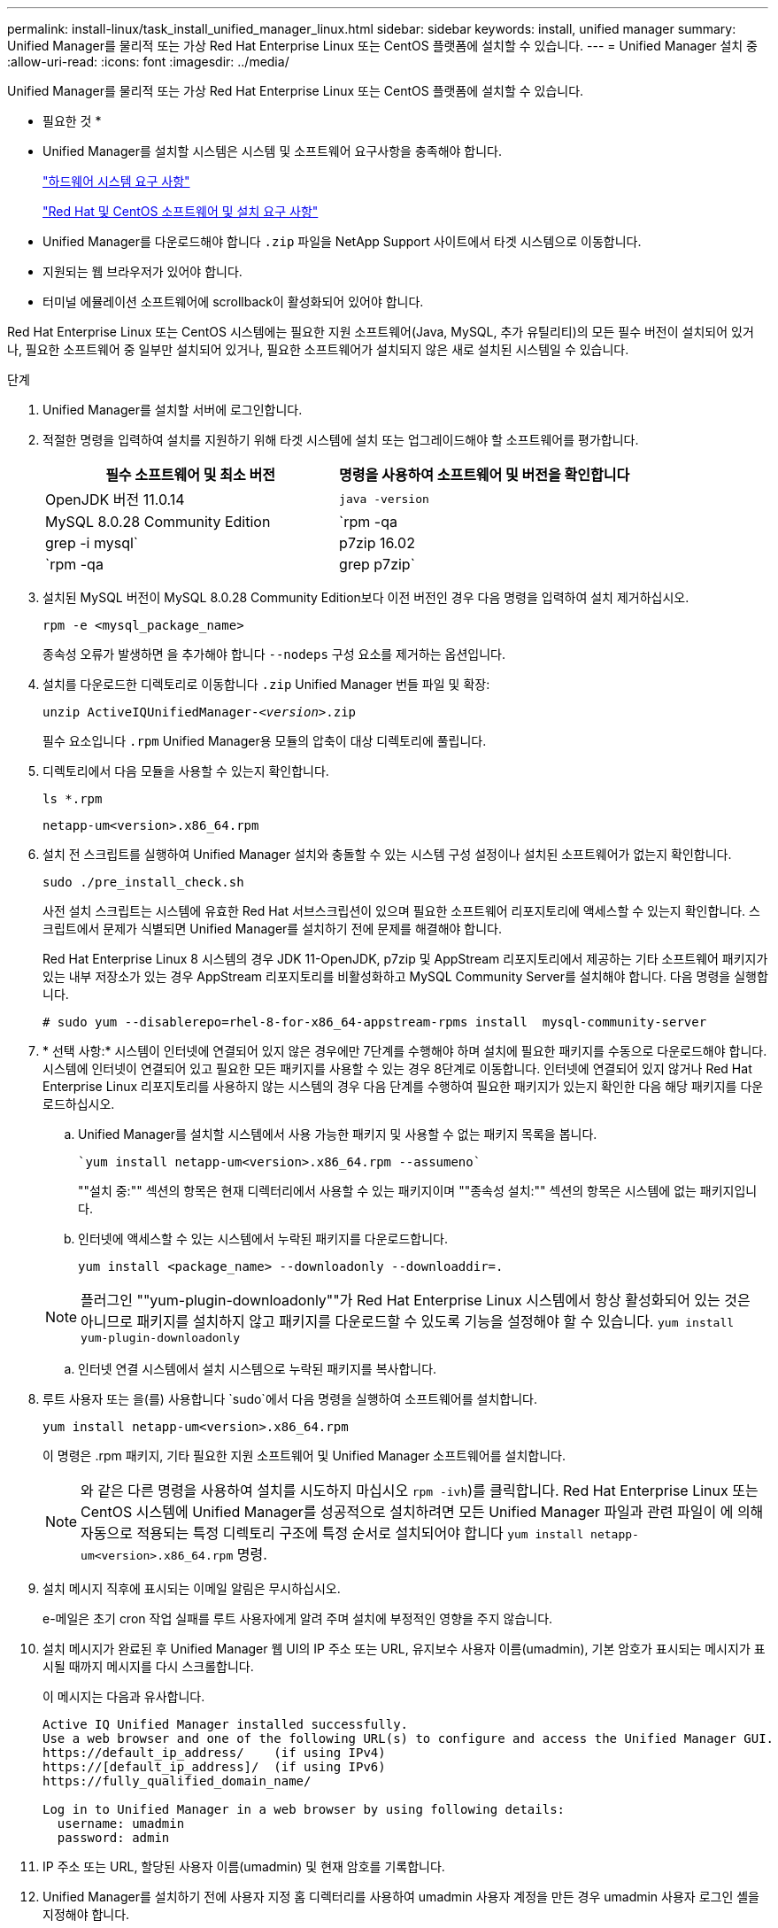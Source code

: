 ---
permalink: install-linux/task_install_unified_manager_linux.html 
sidebar: sidebar 
keywords: install, unified manager 
summary: Unified Manager를 물리적 또는 가상 Red Hat Enterprise Linux 또는 CentOS 플랫폼에 설치할 수 있습니다. 
---
= Unified Manager 설치 중
:allow-uri-read: 
:icons: font
:imagesdir: ../media/


[role="lead"]
Unified Manager를 물리적 또는 가상 Red Hat Enterprise Linux 또는 CentOS 플랫폼에 설치할 수 있습니다.

* 필요한 것 *

* Unified Manager를 설치할 시스템은 시스템 및 소프트웨어 요구사항을 충족해야 합니다.
+
link:concept_virtual_infrastructure_or_hardware_system_requirements.html["하드웨어 시스템 요구 사항"]

+
link:reference_red_hat_and_centos_software_and_installation_requirements.html["Red Hat 및 CentOS 소프트웨어 및 설치 요구 사항"]

* Unified Manager를 다운로드해야 합니다 `.zip` 파일을 NetApp Support 사이트에서 타겟 시스템으로 이동합니다.
* 지원되는 웹 브라우저가 있어야 합니다.
* 터미널 에뮬레이션 소프트웨어에 scrollback이 활성화되어 있어야 합니다.


Red Hat Enterprise Linux 또는 CentOS 시스템에는 필요한 지원 소프트웨어(Java, MySQL, 추가 유틸리티)의 모든 필수 버전이 설치되어 있거나, 필요한 소프트웨어 중 일부만 설치되어 있거나, 필요한 소프트웨어가 설치되지 않은 새로 설치된 시스템일 수 있습니다.

.단계
. Unified Manager를 설치할 서버에 로그인합니다.
. 적절한 명령을 입력하여 설치를 지원하기 위해 타겟 시스템에 설치 또는 업그레이드해야 할 소프트웨어를 평가합니다.
+
[cols="2*"]
|===
| 필수 소프트웨어 및 최소 버전 | 명령을 사용하여 소프트웨어 및 버전을 확인합니다 


 a| 
OpenJDK 버전 11.0.14
 a| 
`java -version`



 a| 
MySQL 8.0.28 Community Edition
 a| 
`rpm -qa | grep -i mysql`



 a| 
p7zip 16.02
 a| 
`rpm -qa | grep p7zip`

|===
. 설치된 MySQL 버전이 MySQL 8.0.28 Community Edition보다 이전 버전인 경우 다음 명령을 입력하여 설치 제거하십시오.
+
`rpm -e <mysql_package_name>`

+
종속성 오류가 발생하면 을 추가해야 합니다 `--nodeps` 구성 요소를 제거하는 옵션입니다.

. 설치를 다운로드한 디렉토리로 이동합니다 `.zip` Unified Manager 번들 파일 및 확장:
+
`unzip ActiveIQUnifiedManager-_<version>_.zip`

+
필수 요소입니다 `.rpm` Unified Manager용 모듈의 압축이 대상 디렉토리에 풀립니다.

. 디렉토리에서 다음 모듈을 사용할 수 있는지 확인합니다.
+
`ls *.rpm`

+
`netapp-um<version>.x86_64.rpm`

. 설치 전 스크립트를 실행하여 Unified Manager 설치와 충돌할 수 있는 시스템 구성 설정이나 설치된 소프트웨어가 없는지 확인합니다.
+
`sudo ./pre_install_check.sh`

+
사전 설치 스크립트는 시스템에 유효한 Red Hat 서브스크립션이 있으며 필요한 소프트웨어 리포지토리에 액세스할 수 있는지 확인합니다. 스크립트에서 문제가 식별되면 Unified Manager를 설치하기 전에 문제를 해결해야 합니다.

+
Red Hat Enterprise Linux 8 시스템의 경우 JDK 11-OpenJDK, p7zip 및 AppStream 리포지토리에서 제공하는 기타 소프트웨어 패키지가 있는 내부 저장소가 있는 경우 AppStream 리포지토리를 비활성화하고 MySQL Community Server를 설치해야 합니다. 다음 명령을 실행합니다.

+
[listing]
----
# sudo yum --disablerepo=rhel-8-for-x86_64-appstream-rpms install  mysql-community-server
----
. * 선택 사항:* 시스템이 인터넷에 연결되어 있지 않은 경우에만 7단계를 수행해야 하며 설치에 필요한 패키지를 수동으로 다운로드해야 합니다. 시스템에 인터넷이 연결되어 있고 필요한 모든 패키지를 사용할 수 있는 경우 8단계로 이동합니다. 인터넷에 연결되어 있지 않거나 Red Hat Enterprise Linux 리포지토리를 사용하지 않는 시스템의 경우 다음 단계를 수행하여 필요한 패키지가 있는지 확인한 다음 해당 패키지를 다운로드하십시오.
+
.. Unified Manager를 설치할 시스템에서 사용 가능한 패키지 및 사용할 수 없는 패키지 목록을 봅니다.
+
 `yum install netapp-um<version>.x86_64.rpm --assumeno`
+
""설치 중:"" 섹션의 항목은 현재 디렉터리에서 사용할 수 있는 패키지이며 ""종속성 설치:"" 섹션의 항목은 시스템에 없는 패키지입니다.

.. 인터넷에 액세스할 수 있는 시스템에서 누락된 패키지를 다운로드합니다.
+
`yum install <package_name> --downloadonly --downloaddir=.`

+
[NOTE]
====
플러그인 ""yum-plugin-downloadonly""가 Red Hat Enterprise Linux 시스템에서 항상 활성화되어 있는 것은 아니므로 패키지를 설치하지 않고 패키지를 다운로드할 수 있도록 기능을 설정해야 할 수 있습니다.
`yum install yum-plugin-downloadonly`

====
.. 인터넷 연결 시스템에서 설치 시스템으로 누락된 패키지를 복사합니다.


. 루트 사용자 또는 을(를) 사용합니다 `sudo`에서 다음 명령을 실행하여 소프트웨어를 설치합니다.
+
`yum install netapp-um<version>.x86_64.rpm`

+
이 명령은 .rpm 패키지, 기타 필요한 지원 소프트웨어 및 Unified Manager 소프트웨어를 설치합니다.

+
[NOTE]
====
와 같은 다른 명령을 사용하여 설치를 시도하지 마십시오 `rpm -ivh`)를 클릭합니다. Red Hat Enterprise Linux 또는 CentOS 시스템에 Unified Manager를 성공적으로 설치하려면 모든 Unified Manager 파일과 관련 파일이 에 의해 자동으로 적용되는 특정 디렉토리 구조에 특정 순서로 설치되어야 합니다 `yum install netapp-um<version>.x86_64.rpm` 명령.

====
. 설치 메시지 직후에 표시되는 이메일 알림은 무시하십시오.
+
e-메일은 초기 cron 작업 실패를 루트 사용자에게 알려 주며 설치에 부정적인 영향을 주지 않습니다.

. 설치 메시지가 완료된 후 Unified Manager 웹 UI의 IP 주소 또는 URL, 유지보수 사용자 이름(umadmin), 기본 암호가 표시되는 메시지가 표시될 때까지 메시지를 다시 스크롤합니다.
+
이 메시지는 다음과 유사합니다.

+
[listing]
----
Active IQ Unified Manager installed successfully.
Use a web browser and one of the following URL(s) to configure and access the Unified Manager GUI.
https://default_ip_address/    (if using IPv4)
https://[default_ip_address]/  (if using IPv6)
https://fully_qualified_domain_name/

Log in to Unified Manager in a web browser by using following details:
  username: umadmin
  password: admin
----
. IP 주소 또는 URL, 할당된 사용자 이름(umadmin) 및 현재 암호를 기록합니다.
. Unified Manager를 설치하기 전에 사용자 지정 홈 디렉터리를 사용하여 umadmin 사용자 계정을 만든 경우 umadmin 사용자 로그인 셸을 지정해야 합니다.
+
`usermod -s /bin/maintenance-user-shell.sh umadmin`



에 설명된 대로 웹 UI에 액세스하여 umadmin 사용자의 기본 암호를 변경하고 Unified Manager의 초기 설정을 수행합니다 link:../config/concept_configure_unified_manager.html["Active IQ Unified Manager 구성"].
